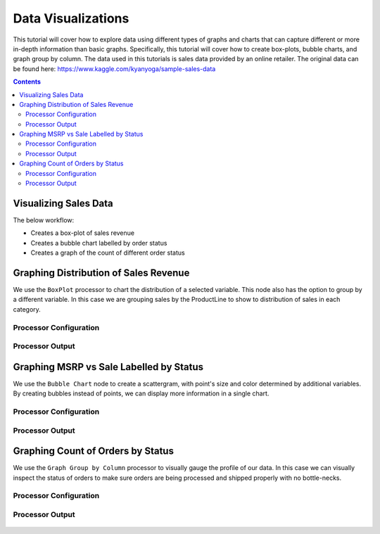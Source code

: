 Data Visualizations
====================

This tutorial will cover how to explore data using different types of graphs and charts that can capture different or more in-depth information than basic graphs. Specifically, this tutorial will cover how to create box-plots, bubble charts, and graph group by column. The data used in this tutorials is sales data provided by an online retailer. The original data can be found here: https://www.kaggle.com/kyanyoga/sample-sales-data

.. contents::
   :depth: 2



Visualizing Sales Data
-------------------------

The below workflow: 

* Creates a box-plot of sales revenue
* Creates a bubble chart labelled by order status
* Creates a graph of the count of different order status


.. figure:: ../../_assets/tutorials/data-exploration/visualizations/Overview.PNG
   :alt: books-recommendations
   :width: 65%
   

Graphing Distribution of Sales Revenue
-----------------------------------

We use the ``BoxPlot`` processor to chart the distribution of a selected variable. This node also has the option to group by a different variable. In this case we are grouping sales by the ProductLine to show to distribution of sales in each category.  

Processor Configuration
^^^^^^^^^^^^^^^^^^^^^^^^^

.. figure:: ../../_assets/tutorials/data-exploration/visualizations/Boxplot_Config.PNG
   :alt: titanic-data-cleaning
   :width: 65%

   
Processor Output
^^^^^^^^^^^^^^^^^

.. figure:: ../../_assets/tutorials/data-exploration/visualizations/Boxplot_Output.PNG
   :alt: titanic-data-cleaning
   :width: 65%

   
Graphing MSRP vs Sale Labelled by Status
-----------------------

We use the ``Bubble Chart`` node to create a scattergram, with point's size and color determined by additional variables. By creating bubbles instead of points, we can display more information in a single chart.  

Processor Configuration
^^^^^^^^^^^^^^^^^^^^^^^^^

.. figure:: ../../_assets/tutorials/data-exploration/visualizations/Bubble_Config.PNG
   :alt: titanic-data-cleaning
   :width: 65%

   
Processor Output
^^^^^^^^^^^^^^^^^

.. figure:: ../../_assets/tutorials/data-exploration/visualizations/Bubble_Output.PNG
   :alt: titanic-data-cleaning
   :width: 65%



Graphing Count of Orders by Status
------------------------

We use the ``Graph Group by Column`` processor to visually gauge the profile of our data. In this case we can visually inspect the status of orders to make sure orders are being processed and shipped properly with no bottle-necks. 

Processor Configuration
^^^^^^^^^^^^^^^^^^^^^^^^^

.. figure:: ../../_assets/tutorials/data-exploration/visualizations/Graph_Group_Config.PNG
   :alt: titanic-data-cleaning
   :width: 65%

   
Processor Output
^^^^^^^^^^^^^^^^^

.. figure:: ../../_assets/tutorials/data-exploration/visualizations/Graph_Group_Output.PNG
   :alt: titanic-data-cleaning
   :width: 65%

  
